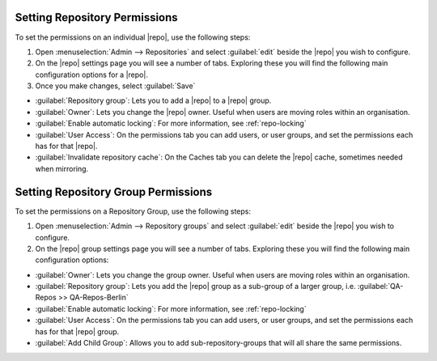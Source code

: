 .. _set-repo-perms:

Setting Repository Permissions
------------------------------

To set the permissions on an individual |repo|, use the following steps:

1. Open :menuselection:`Admin --> Repositories` and select
   :guilabel:`edit` beside the |repo| you wish to configure.
2. On the |repo| settings page you will see a number of tabs. Exploring these
   you will find the following main configuration options for a |repo|.
3. Once you make changes, select :guilabel:`Save`

* :guilabel:`Repository group`: Lets you to add a |repo| to a |repo| group.
* :guilabel:`Owner`: Lets you change the |repo| owner. Useful when users are
  moving roles within an organisation.
* :guilabel:`Enable automatic locking`: For more information,
  see :ref:`repo-locking`
* :guilabel:`User Access`: On the permissions tab you can add users,
  or user groups, and set the permissions each has for that |repo|.
* :guilabel:`Invalidate repository cache`: On the Caches tab you can delete
  the |repo| cache, sometimes needed when mirroring.

.. _set-repo-group-perms:

Setting Repository Group Permissions
------------------------------------

To set the permissions on a Repository Group, use the following steps:

1. Open :menuselection:`Admin --> Repository groups` and select
   :guilabel:`edit` beside the |repo| you wish to configure.
2. On the |repo| group settings page you will see a number of tabs. Exploring
   these you will find the following main configuration options:

* :guilabel:`Owner`: Lets you change the group owner. Useful when users are
  moving roles within an organisation.
* :guilabel:`Repository group`: Lets you add the |repo| group as a sub-group
  of a larger group, i.e. :guilabel:`QA-Repos >> QA-Repos-Berlin`
* :guilabel:`Enable automatic locking`: For more information,
  see :ref:`repo-locking`
* :guilabel:`User Access`: On the permissions tab you can add users,
  or user groups, and set the permissions each has for that |repo| group.
* :guilabel:`Add Child Group`: Allows you to add sub-repository-groups
  that will all share the same permissions.

